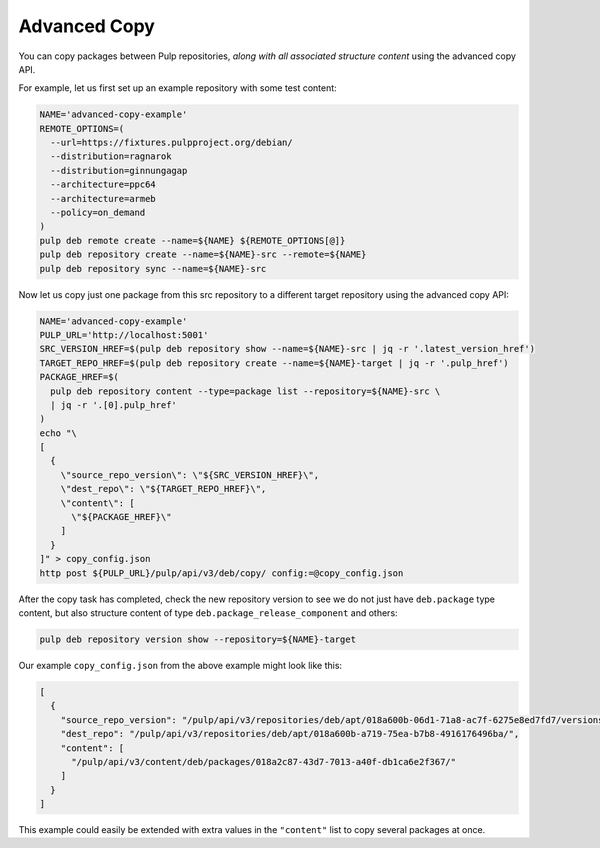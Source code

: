 Advanced Copy
================================================================================

You can copy packages between Pulp repositories, *along with all associated structure content* using the advanced copy API.

For example, let us first set up an example repository with some test content:

.. code-block:: bash

   NAME='advanced-copy-example'
   REMOTE_OPTIONS=(
     --url=https://fixtures.pulpproject.org/debian/
     --distribution=ragnarok
     --distribution=ginnungagap
     --architecture=ppc64
     --architecture=armeb
     --policy=on_demand
   )
   pulp deb remote create --name=${NAME} ${REMOTE_OPTIONS[@]}
   pulp deb repository create --name=${NAME}-src --remote=${NAME}
   pulp deb repository sync --name=${NAME}-src

Now let us copy just one package from this src repository to a different target repository using the advanced copy API:

.. code-block:: bash

   NAME='advanced-copy-example'
   PULP_URL='http://localhost:5001'
   SRC_VERSION_HREF=$(pulp deb repository show --name=${NAME}-src | jq -r '.latest_version_href')
   TARGET_REPO_HREF=$(pulp deb repository create --name=${NAME}-target | jq -r '.pulp_href')
   PACKAGE_HREF=$(
     pulp deb repository content --type=package list --repository=${NAME}-src \
     | jq -r '.[0].pulp_href'
   )
   echo "\
   [
     {
       \"source_repo_version\": \"${SRC_VERSION_HREF}\",
       \"dest_repo\": \"${TARGET_REPO_HREF}\",
       \"content\": [
         \"${PACKAGE_HREF}\"
       ]
     }
   ]" > copy_config.json
   http post ${PULP_URL}/pulp/api/v3/deb/copy/ config:=@copy_config.json

After the copy task has completed, check the new repository version to see we do not just have ``deb.package`` type content, but also structure content of type ``deb.package_release_component`` and others:

.. code-block:: bash

   pulp deb repository version show --repository=${NAME}-target

Our example ``copy_config.json`` from the above example might look like this:

.. code-block:: json

   [
     {
       "source_repo_version": "/pulp/api/v3/repositories/deb/apt/018a600b-06d1-71a8-ac7f-6275e8ed7fd7/versions/1/",
       "dest_repo": "/pulp/api/v3/repositories/deb/apt/018a600b-a719-75ea-b7b8-4916176496ba/",
       "content": [
         "/pulp/api/v3/content/deb/packages/018a2c87-43d7-7013-a40f-db1ca6e2f367/"
       ]
     }
   ]

This example could easily be extended with extra values in the ``"content"`` list to copy several packages at once.
